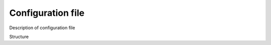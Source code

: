 .. _for-devs-configuration-file:

Configuration file
##################

Description of configuration file

Structure

